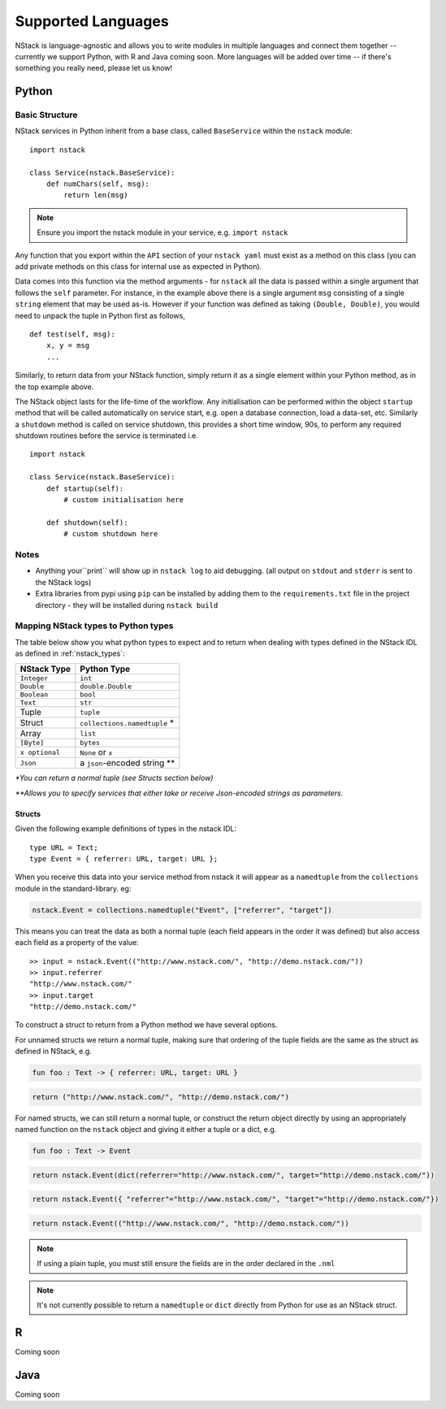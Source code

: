 .. _languages:


Supported Languages
===================

NStack is language-agnostic and allows you to write modules in multiple languages and connect them together -- currently we support Python, with R and Java coming soon. More languages will be added over time -- if there's something you really need, please let us know!

Python
------


Basic Structure
^^^^^^^^^^^^^^^

NStack services in Python inherit from a base class, called ``BaseService`` within the ``nstack`` module::

  import nstack

  class Service(nstack.BaseService):
      def numChars(self, msg):
          return len(msg)

.. note:: Ensure you import the nstack module in your service, e.g. ``import nstack`` 

Any function that you export within the ``API`` section of your ``nstack yaml`` must exist as a method on this class (you can add private methods on this class for internal use as expected in Python).

Data comes into this function via the method arguments - for ``nstack`` all the data is passed within a single argument that follows the ``self`` parameter. For instance, in the example above there is a single argument ``msg`` consisting of a single ``string`` element that may be used as-is. However if your function was defined as taking ``(Double, Double)``, you would need to unpack the tuple in Python first as follows, ::

  def test(self, msg):
      x, y = msg
      ...

Similarly, to return data from your NStack function, simply return it as a single element within your Python method, as in the top example above.

The NStack object lasts for the life-time of the workflow. Any initialisation can be performed within the object ``startup`` method that will be called automatically on service start, e.g. open a database connection, load a data-set, etc.
Similarly a ``shutdown`` method is called on service shutdown, this provides a short time window, 90s, to perform any required shutdown routines before the service is terminated i.e. ::


  import nstack

  class Service(nstack.BaseService):
      def startup(self):
          # custom initialisation here

      def shutdown(self):
          # custom shutdown here

Notes
^^^^^

* Anything your``print`` will show up in ``nstack log`` to aid debugging. (all output on ``stdout`` and ``stderr`` is sent to the NStack logs)
* Extra libraries from pypi using ``pip`` can be installed by adding them to the ``requirements.txt`` file in the project directory - they will be installed during ``nstack build``

Mapping NStack types to Python types
^^^^^^^^^^^^^^^^^^^^^^^^^^^^^^^^^^^^

The table below show you what python types to expect and to return when dealing with types defined in the NStack IDL as defined in :ref:`nstack_types`:

============== ============================ 
NStack Type    Python Type                
============== ============================ 
``Integer``    ``int``              
``Double``     ``double.Double``  
``Boolean``    ``bool``  
``Text``       ``str``   
Tuple          ``tuple``    
Struct         ``collections.namedtuple`` *
Array          ``list``                  
``[Byte]``     ``bytes``                  
``x optional`` ``None`` or ``x``              
``Json``       a ``json``-encoded string **
============== ============================

`\*You can return a normal tuple (see Structs section below)`

`\**Allows you to specify services that either take or receive Json-encoded strings as parameters.`


Structs
"""""""

Given the following example definitions of types in the nstack IDL::

  type URL = Text;
  type Event = { referrer: URL, target: URL };

When you receive this data into your service method from nstack it will appear as a ``namedtuple`` from the ``collections`` module in the standard-library. eg:

.. code:: python

  nstack.Event = collections.namedtuple("Event", ["referrer", "target"])

This means you can treat the data as both a normal tuple (each field appears in the order it was defined) but also access each field as a property of the value::

  >> input = nstack.Event(("http://www.nstack.com/", "http://demo.nstack.com/")) 
  >> input.referrer
  "http://www.nstack.com/"
  >> input.target
  "http://demo.nstack.com/" 


To construct a struct to return from a Python method we have several options.

For unnamed structs we return a normal tuple, making sure that ordering of the tuple fields are the same as the struct as defined in NStack, e.g.

.. code::

  fun foo : Text -> { referrer: URL, target: URL }

.. code:: python

  return ("http://www.nstack.com/", "http://demo.nstack.com/")

For named structs, we can still return a normal tuple, 
or construct the return object directly 
by using an appropriately named function on the ``nstack`` object
and giving it either a tuple or a dict, e.g.

.. code::

  fun foo : Text -> Event

.. code:: python

  return nstack.Event(dict(referrer="http://www.nstack.com/", target="http://demo.nstack.com/"))

.. code:: python

  return nstack.Event({ "referrer"="http://www.nstack.com/", "target"="http://demo.nstack.com/"})


.. code:: python

  return nstack.Event(("http://www.nstack.com/", "http://demo.nstack.com/"))

.. note:: If using a plain tuple, you must still ensure the fields are in the order declared in the ``.nml``

.. note:: It's not currently possible to return a ``namedtuple`` or ``dict`` directly from Python for use as an NStack struct.

R
-

Coming soon

Java
---- 

Coming soon
